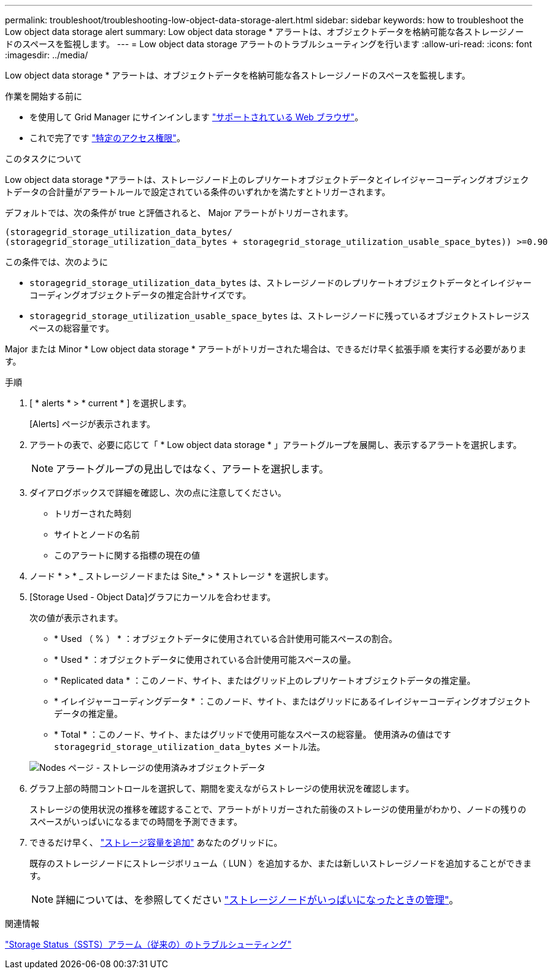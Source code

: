 ---
permalink: troubleshoot/troubleshooting-low-object-data-storage-alert.html 
sidebar: sidebar 
keywords: how to troubleshoot the Low object data storage alert 
summary: Low object data storage * アラートは、オブジェクトデータを格納可能な各ストレージノードのスペースを監視します。 
---
= Low object data storage アラートのトラブルシューティングを行います
:allow-uri-read: 
:icons: font
:imagesdir: ../media/


[role="lead"]
Low object data storage * アラートは、オブジェクトデータを格納可能な各ストレージノードのスペースを監視します。

.作業を開始する前に
* を使用して Grid Manager にサインインします link:../admin/web-browser-requirements.html["サポートされている Web ブラウザ"]。
* これで完了です link:../admin/admin-group-permissions.html["特定のアクセス権限"]。


.このタスクについて
Low object data storage *アラートは、ストレージノード上のレプリケートオブジェクトデータとイレイジャーコーディングオブジェクトデータの合計量がアラートルールで設定されている条件のいずれかを満たすとトリガーされます。

デフォルトでは、次の条件が true と評価されると、 Major アラートがトリガーされます。

[listing]
----
(storagegrid_storage_utilization_data_bytes/
(storagegrid_storage_utilization_data_bytes + storagegrid_storage_utilization_usable_space_bytes)) >=0.90
----
この条件では、次のように

* `storagegrid_storage_utilization_data_bytes` は、ストレージノードのレプリケートオブジェクトデータとイレイジャーコーディングオブジェクトデータの推定合計サイズです。
* `storagegrid_storage_utilization_usable_space_bytes` は、ストレージノードに残っているオブジェクトストレージスペースの総容量です。


Major または Minor * Low object data storage * アラートがトリガーされた場合は、できるだけ早く拡張手順 を実行する必要があります。

.手順
. [ * alerts * > * current * ] を選択します。
+
[Alerts] ページが表示されます。

. アラートの表で、必要に応じて「 * Low object data storage * 」アラートグループを展開し、表示するアラートを選択します。
+

NOTE: アラートグループの見出しではなく、アラートを選択します。

. ダイアログボックスで詳細を確認し、次の点に注意してください。
+
** トリガーされた時刻
** サイトとノードの名前
** このアラートに関する指標の現在の値


. ノード * > * _ ストレージノードまたは Site_* > * ストレージ * を選択します。
. [Storage Used - Object Data]グラフにカーソルを合わせます。
+
次の値が表示されます。

+
** * Used （ % ） * ：オブジェクトデータに使用されている合計使用可能スペースの割合。
** * Used * ：オブジェクトデータに使用されている合計使用可能スペースの量。
** * Replicated data * ：このノード、サイト、またはグリッド上のレプリケートオブジェクトデータの推定量。
** * イレイジャーコーディングデータ * ：このノード、サイト、またはグリッドにあるイレイジャーコーディングオブジェクトデータの推定量。
** * Total * ：このノード、サイト、またはグリッドで使用可能なスペースの総容量。
使用済みの値はです `storagegrid_storage_utilization_data_bytes` メートル法。


+
image::../media/nodes_page_storage_used_object_data.png[Nodes ページ - ストレージの使用済みオブジェクトデータ]

. グラフ上部の時間コントロールを選択して、期間を変えながらストレージの使用状況を確認します。
+
ストレージの使用状況の推移を確認することで、アラートがトリガーされた前後のストレージの使用量がわかり、ノードの残りのスペースがいっぱいになるまでの時間を予測できます。

. できるだけ早く、 link:../expand/guidelines-for-adding-object-capacity.html["ストレージ容量を追加"] あなたのグリッドに。
+
既存のストレージノードにストレージボリューム（ LUN ）を追加するか、または新しいストレージノードを追加することができます。

+

NOTE: 詳細については、を参照してください link:../admin/managing-full-storage-nodes.html["ストレージノードがいっぱいになったときの管理"]。



.関連情報
link:troubleshooting-storage-status-alarm.html["Storage Status（SSTS）アラーム（従来の）のトラブルシューティング"]
